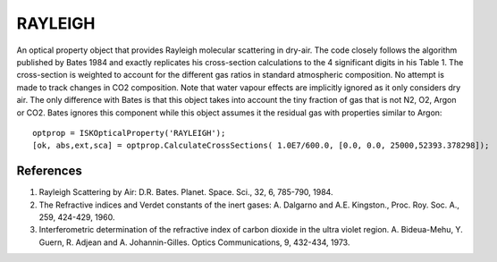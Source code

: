 .. _optical_rayleigh:

RAYLEIGH
========
An optical property object that provides Rayleigh molecular scattering in dry-air. The code closely follows the
algorithm published by Bates 1984 and exactly replicates his cross-section calculations to the 4 significant digits 
in his Table 1. The cross-section is weighted to account for the different gas ratios in standard atmospheric
composition. No attempt is made to track changes in CO2 composition.  Note that water vapour effects are implicitly
ignored as it only considers dry air. The only difference with Bates is that this object takes into account the
tiny fraction of gas that is not N2, O2, Argon or CO2.  Bates ignores this component while this object assumes 
it the residual gas with properties similar to Argon::

	optprop = ISKOpticalProperty('RAYLEIGH');
	[ok, abs,ext,sca] = optprop.CalculateCrossSections( 1.0E7/600.0, [0.0, 0.0, 25000,52393.378298]);

References
^^^^^^^^^^^

1. Rayleigh Scattering by Air: D.R. Bates. Planet. Space. Sci., 32, 6, 785-790, 1984.	
2. The Refractive indices and Verdet constants of the inert gases: A. Dalgarno and A.E. Kingston., Proc.  Roy. Soc. A., 259, 424-429, 1960.
3. Interferometric determination of the refractive index of carbon dioxide in the ultra violet region. A. Bideua-Mehu, Y. Guern, R. Adjean and A. Johannin-Gilles. Optics Communications, 9, 432-434, 1973.
